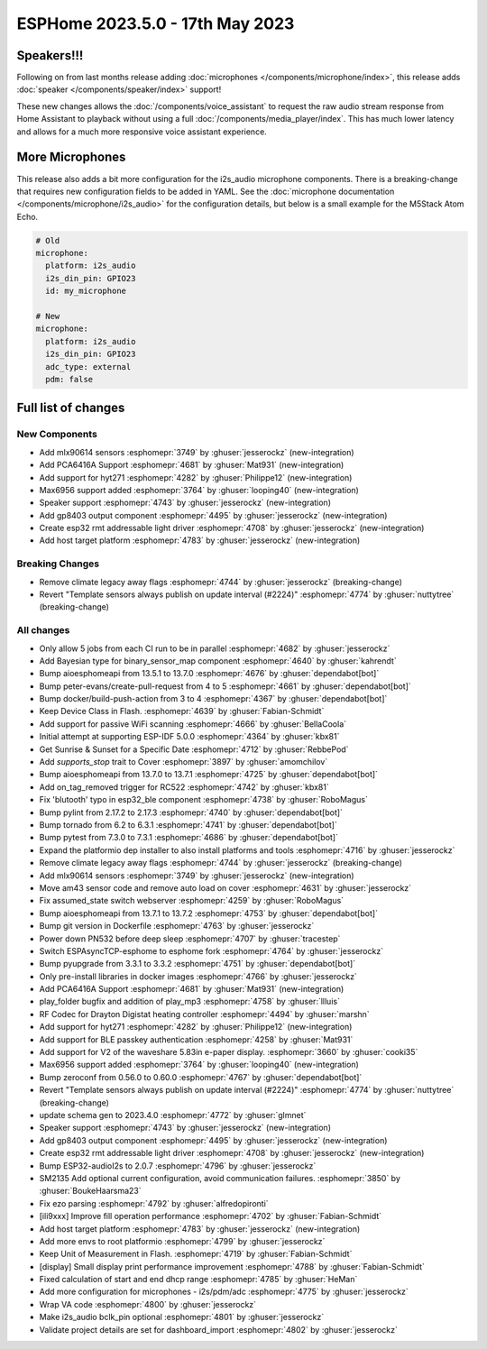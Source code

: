 ESPHome 2023.5.0 - 17th May 2023
================================

.. seo::
    :description: Changelog for ESPHome 2023.5.0.
    :image: /_static/changelog-2023.5.0.png
    :author: Jesse Hills
    :author_twitter: @jesserockz

.. imgtable::
    :columns: 4

    Speaker Core, components/speaker/index, speaker.svg
    I2S Speaker, components/speaker/i2s_audio, i2s_audio.svg
    MLX90614, components/sensor/mlx90614, mlx90614.jpg
    MAX6956 I/O expander - I²C Bus, components/max6956, max6956.jpg
    PCA6416A I/O Expander, components/pca6416a, pca6416a.svg
    HYT271, components/sensor/hyt271, hyt271.jpg
    GP8403, components/output/gp8403, gp8403.svg
    ESP32 RMT LED Strip, components/light/esp32_rmt_led_strip, color_lens.svg


Speakers!!!
-----------

Following on from last months release adding :doc:`microphones </components/microphone/index>`,
this release adds :doc:`speaker </components/speaker/index>` support!

These new changes allows the :doc:`/components/voice_assistant` to request the raw audio
stream response from Home Assistant to playback without using a full :doc:`/components/media_player/index`.
This has much lower latency and allows for a much more responsive voice assistant experience.


More Microphones
----------------

This release also adds a bit more configuration for the i2s_audio microphone components.
There is a breaking-change that requires new configuration fields to be added in YAML.
See the :doc:`microphone documentation </components/microphone/i2s_audio>` for the configuration details,
but below is a small example for the M5Stack Atom Echo.

.. code-block:: yaml

    # Old
    microphone:
      platform: i2s_audio
      i2s_din_pin: GPIO23
      id: my_microphone

    # New
    microphone:
      platform: i2s_audio
      i2s_din_pin: GPIO23
      adc_type: external
      pdm: false


Full list of changes
--------------------

New Components
^^^^^^^^^^^^^^

- Add mlx90614 sensors :esphomepr:`3749` by :ghuser:`jesserockz` (new-integration)
- Add PCA6416A Support :esphomepr:`4681` by :ghuser:`Mat931` (new-integration)
- Add support for hyt271 :esphomepr:`4282` by :ghuser:`Philippe12` (new-integration)
- Max6956 support added :esphomepr:`3764` by :ghuser:`looping40` (new-integration)
- Speaker support  :esphomepr:`4743` by :ghuser:`jesserockz` (new-integration)
- Add gp8403 output component :esphomepr:`4495` by :ghuser:`jesserockz` (new-integration)
- Create esp32 rmt addressable light driver :esphomepr:`4708` by :ghuser:`jesserockz` (new-integration)
- Add host target platform :esphomepr:`4783` by :ghuser:`jesserockz` (new-integration)

Breaking Changes
^^^^^^^^^^^^^^^^

- Remove climate legacy away flags :esphomepr:`4744` by :ghuser:`jesserockz` (breaking-change)
- Revert "Template sensors always publish on update interval (#2224)" :esphomepr:`4774` by :ghuser:`nuttytree` (breaking-change)

All changes
^^^^^^^^^^^

- Only allow 5 jobs from each CI run to be in parallel :esphomepr:`4682` by :ghuser:`jesserockz`
- Add Bayesian type for binary_sensor_map component :esphomepr:`4640` by :ghuser:`kahrendt`
- Bump aioesphomeapi from 13.5.1 to 13.7.0 :esphomepr:`4676` by :ghuser:`dependabot[bot]`
- Bump peter-evans/create-pull-request from 4 to 5 :esphomepr:`4661` by :ghuser:`dependabot[bot]`
- Bump docker/build-push-action from 3 to 4 :esphomepr:`4367` by :ghuser:`dependabot[bot]`
- Keep Device Class in Flash. :esphomepr:`4639` by :ghuser:`Fabian-Schmidt`
- Add support for passive WiFi scanning :esphomepr:`4666` by :ghuser:`BellaCoola`
- Initial attempt at supporting ESP-IDF 5.0.0 :esphomepr:`4364` by :ghuser:`kbx81`
- Get Sunrise & Sunset for a Specific Date :esphomepr:`4712` by :ghuser:`RebbePod`
- Add `supports_stop` trait to Cover :esphomepr:`3897` by :ghuser:`amomchilov`
- Bump aioesphomeapi from 13.7.0 to 13.7.1 :esphomepr:`4725` by :ghuser:`dependabot[bot]`
- Add on_tag_removed trigger for RC522 :esphomepr:`4742` by :ghuser:`kbx81`
- Fix 'blutooth' typo in esp32_ble component :esphomepr:`4738` by :ghuser:`RoboMagus`
- Bump pylint from 2.17.2 to 2.17.3 :esphomepr:`4740` by :ghuser:`dependabot[bot]`
- Bump tornado from 6.2 to 6.3.1 :esphomepr:`4741` by :ghuser:`dependabot[bot]`
- Bump pytest from 7.3.0 to 7.3.1 :esphomepr:`4686` by :ghuser:`dependabot[bot]`
- Expand the platformio dep installer to also install platforms and tools :esphomepr:`4716` by :ghuser:`jesserockz`
- Remove climate legacy away flags :esphomepr:`4744` by :ghuser:`jesserockz` (breaking-change)
- Add mlx90614 sensors :esphomepr:`3749` by :ghuser:`jesserockz` (new-integration)
- Move am43 sensor code and remove auto load on cover :esphomepr:`4631` by :ghuser:`jesserockz`
- Fix assumed_state switch webserver :esphomepr:`4259` by :ghuser:`RoboMagus`
- Bump aioesphomeapi from 13.7.1 to 13.7.2 :esphomepr:`4753` by :ghuser:`dependabot[bot]`
- Bump git version in Dockerfile :esphomepr:`4763` by :ghuser:`jesserockz`
- Power down PN532 before deep sleep :esphomepr:`4707` by :ghuser:`tracestep`
- Switch ESPAsyncTCP-esphome to esphome fork :esphomepr:`4764` by :ghuser:`jesserockz`
- Bump pyupgrade from 3.3.1 to 3.3.2 :esphomepr:`4751` by :ghuser:`dependabot[bot]`
- Only pre-install libraries in docker images :esphomepr:`4766` by :ghuser:`jesserockz`
- Add PCA6416A Support :esphomepr:`4681` by :ghuser:`Mat931` (new-integration)
- play_folder bugfix and addition of play_mp3 :esphomepr:`4758` by :ghuser:`llluis`
- RF Codec for Drayton Digistat heating controller :esphomepr:`4494` by :ghuser:`marshn`
- Add support for hyt271 :esphomepr:`4282` by :ghuser:`Philippe12` (new-integration)
- Add support for BLE passkey authentication :esphomepr:`4258` by :ghuser:`Mat931`
- Add support for V2 of the waveshare 5.83in e-paper display. :esphomepr:`3660` by :ghuser:`cooki35`
- Max6956 support added :esphomepr:`3764` by :ghuser:`looping40` (new-integration)
- Bump zeroconf from 0.56.0 to 0.60.0 :esphomepr:`4767` by :ghuser:`dependabot[bot]`
- Revert "Template sensors always publish on update interval (#2224)" :esphomepr:`4774` by :ghuser:`nuttytree` (breaking-change)
- update schema gen to 2023.4.0 :esphomepr:`4772` by :ghuser:`glmnet`
- Speaker support  :esphomepr:`4743` by :ghuser:`jesserockz` (new-integration)
- Add gp8403 output component :esphomepr:`4495` by :ghuser:`jesserockz` (new-integration)
- Create esp32 rmt addressable light driver :esphomepr:`4708` by :ghuser:`jesserockz` (new-integration)
- Bump ESP32-audioI2s to 2.0.7 :esphomepr:`4796` by :ghuser:`jesserockz`
- SM2135 Add optional current configuration, avoid communication failures. :esphomepr:`3850` by :ghuser:`BoukeHaarsma23`
- Fix ezo parsing :esphomepr:`4792` by :ghuser:`alfredopironti`
- [ili9xxx] Improve fill operation performance :esphomepr:`4702` by :ghuser:`Fabian-Schmidt`
- Add host target platform :esphomepr:`4783` by :ghuser:`jesserockz` (new-integration)
- Add more envs to root platformio :esphomepr:`4799` by :ghuser:`jesserockz`
- Keep Unit of Measurement in Flash. :esphomepr:`4719` by :ghuser:`Fabian-Schmidt`
- [display] Small display print performance improvement :esphomepr:`4788` by :ghuser:`Fabian-Schmidt`
- Fixed calculation of start and end dhcp range :esphomepr:`4785` by :ghuser:`HeMan`
- Add more configuration for microphones - i2s/pdm/adc :esphomepr:`4775` by :ghuser:`jesserockz`
- Wrap VA code :esphomepr:`4800` by :ghuser:`jesserockz`
- Make i2s_audio bclk_pin optional :esphomepr:`4801` by :ghuser:`jesserockz`
- Validate project details are set for dashboard_import :esphomepr:`4802` by :ghuser:`jesserockz`
